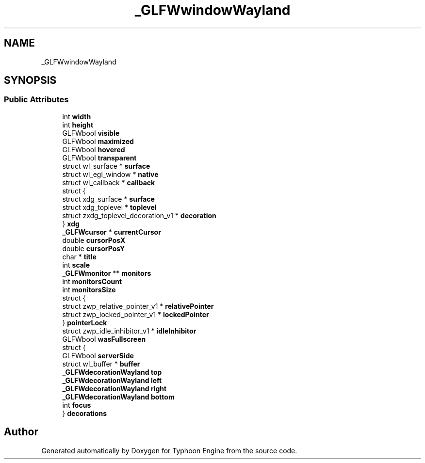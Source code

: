 .TH "_GLFWwindowWayland" 3 "Sat Jul 20 2019" "Version 0.1" "Typhoon Engine" \" -*- nroff -*-
.ad l
.nh
.SH NAME
_GLFWwindowWayland
.SH SYNOPSIS
.br
.PP
.SS "Public Attributes"

.in +1c
.ti -1c
.RI "int \fBwidth\fP"
.br
.ti -1c
.RI "int \fBheight\fP"
.br
.ti -1c
.RI "GLFWbool \fBvisible\fP"
.br
.ti -1c
.RI "GLFWbool \fBmaximized\fP"
.br
.ti -1c
.RI "GLFWbool \fBhovered\fP"
.br
.ti -1c
.RI "GLFWbool \fBtransparent\fP"
.br
.ti -1c
.RI "struct wl_surface * \fBsurface\fP"
.br
.ti -1c
.RI "struct wl_egl_window * \fBnative\fP"
.br
.ti -1c
.RI "struct wl_callback * \fBcallback\fP"
.br
.ti -1c
.RI "struct {"
.br
.ti -1c
.RI "   struct xdg_surface * \fBsurface\fP"
.br
.ti -1c
.RI "   struct xdg_toplevel * \fBtoplevel\fP"
.br
.ti -1c
.RI "   struct zxdg_toplevel_decoration_v1 * \fBdecoration\fP"
.br
.ti -1c
.RI "} \fBxdg\fP"
.br
.ti -1c
.RI "\fB_GLFWcursor\fP * \fBcurrentCursor\fP"
.br
.ti -1c
.RI "double \fBcursorPosX\fP"
.br
.ti -1c
.RI "double \fBcursorPosY\fP"
.br
.ti -1c
.RI "char * \fBtitle\fP"
.br
.ti -1c
.RI "int \fBscale\fP"
.br
.ti -1c
.RI "\fB_GLFWmonitor\fP ** \fBmonitors\fP"
.br
.ti -1c
.RI "int \fBmonitorsCount\fP"
.br
.ti -1c
.RI "int \fBmonitorsSize\fP"
.br
.ti -1c
.RI "struct {"
.br
.ti -1c
.RI "   struct zwp_relative_pointer_v1 * \fBrelativePointer\fP"
.br
.ti -1c
.RI "   struct zwp_locked_pointer_v1 * \fBlockedPointer\fP"
.br
.ti -1c
.RI "} \fBpointerLock\fP"
.br
.ti -1c
.RI "struct zwp_idle_inhibitor_v1 * \fBidleInhibitor\fP"
.br
.ti -1c
.RI "GLFWbool \fBwasFullscreen\fP"
.br
.ti -1c
.RI "struct {"
.br
.ti -1c
.RI "   GLFWbool \fBserverSide\fP"
.br
.ti -1c
.RI "   struct wl_buffer * \fBbuffer\fP"
.br
.ti -1c
.RI "   \fB_GLFWdecorationWayland\fP \fBtop\fP"
.br
.ti -1c
.RI "   \fB_GLFWdecorationWayland\fP \fBleft\fP"
.br
.ti -1c
.RI "   \fB_GLFWdecorationWayland\fP \fBright\fP"
.br
.ti -1c
.RI "   \fB_GLFWdecorationWayland\fP \fBbottom\fP"
.br
.ti -1c
.RI "   int \fBfocus\fP"
.br
.ti -1c
.RI "} \fBdecorations\fP"
.br
.in -1c

.SH "Author"
.PP 
Generated automatically by Doxygen for Typhoon Engine from the source code\&.
